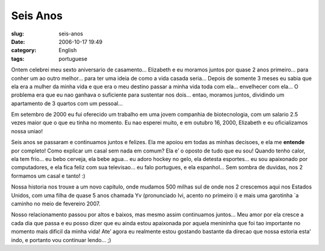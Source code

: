 Seis Anos
#########
:slug: seis-anos
:date: 2006-10-17 19:49
:category: English
:tags: portuguese

Ontem celebrei meu sexto aniversario de casamento… Elizabeth e eu
moramos juntos por quase 2 anos primeiro… para conher um ao outro
melhor… para ter uma ideia de como a vida casada seria… Depois de
somente 3 meses eu sabia que ela era a mulher da minha vida e que era o
meu destino passar a minha vida toda com ela… envelhecer com ela… O
problema era que eu nao ganhava o suficiente para sustentar nos dois…
entao, moramos juntos, dividindo um apartamento de 3 quartos com um
pessoal…

Em setembro de 2000 eu fui oferecido um trabalho em uma jovem companhia
de biotecnologia, com um salario 2.5 vezes maior que o que eu tinha no
momento. Eu nao esperei muito, e em outubro 16, 2000, Elizabeth e eu
oficializamos nossa uniao!

Seis anos se passaram e continuamos juntos e felizes. Ela me apoiou em
todas as minhas decisoes, e ela me **entende** por completo! Como
explicar um casal sem nada em comum? Ela e’ o oposto de tudo que eu sou!
Quando tenho calor, ela tem frio… eu bebo cerveja, ela bebe agua… eu
adoro hockey no gelo, ela detesta esportes… eu sou apaixonado por
computadores, e ela fica feliz com sua televisao… eu falo portugues, e
ela espanhol… Sem sombra de duvidas, nos 2 formamos um casal e tanto! :)

Nossa historia nos trouxe a um novo capitulo, onde mudamos 500 milhas
sul de onde nos 2 crescemos aqui nos Estados Unidos, com uma filha de
quase 5 anos chamada Yv (pronunciado Ivi, acento no primeiro i) e mais
uma garotinha \`a caminho no meio de fevereiro 2007.

Nosso relacionamento passou por altos e baixos, mas mesmo assim
continuamos juntos… Meu amor por ela cresce a cada dia que passa e eu
posso dizer que eu ainda estou apaixonada por aquela menininha que foi
tao importante no momento mais dificil da minha vida! Ate’ agora eu
realmente estou gostando bastante da direcao que nossa estoria esta’
indo, e portanto vou continuar lendo… ;)
